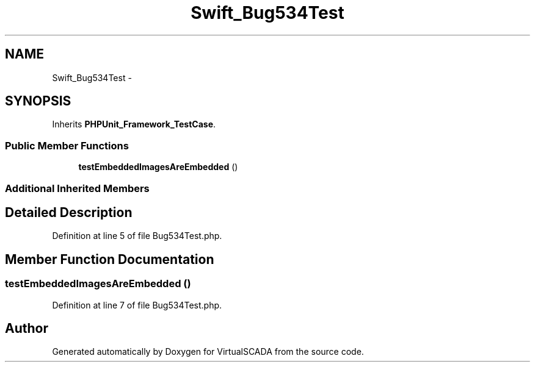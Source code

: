 .TH "Swift_Bug534Test" 3 "Tue Apr 14 2015" "Version 1.0" "VirtualSCADA" \" -*- nroff -*-
.ad l
.nh
.SH NAME
Swift_Bug534Test \- 
.SH SYNOPSIS
.br
.PP
.PP
Inherits \fBPHPUnit_Framework_TestCase\fP\&.
.SS "Public Member Functions"

.in +1c
.ti -1c
.RI "\fBtestEmbeddedImagesAreEmbedded\fP ()"
.br
.in -1c
.SS "Additional Inherited Members"
.SH "Detailed Description"
.PP 
Definition at line 5 of file Bug534Test\&.php\&.
.SH "Member Function Documentation"
.PP 
.SS "testEmbeddedImagesAreEmbedded ()"

.PP
Definition at line 7 of file Bug534Test\&.php\&.

.SH "Author"
.PP 
Generated automatically by Doxygen for VirtualSCADA from the source code\&.
